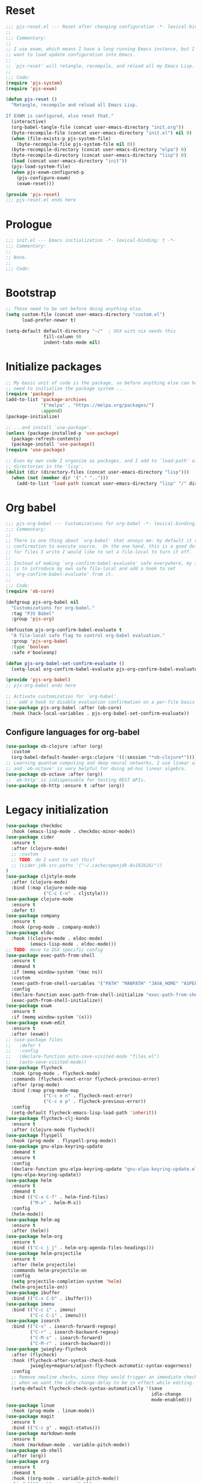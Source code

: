 #+STARTUP: showall
#+PROPERTY: header-args :tangle yes :tangle-mode (identity #o444) :comments org :padline no
* Reset
#+begin_src emacs-lisp :tangle lisp/pjs/pjs-reset.el :comments none
;;; pjs-reset.el --- Reset after changing configuration -*- lexical-binding: t; -*-
;;
;;; Commentary:
;;
;; I use exwm, which means I have a long running Emacs instance, but I don't
;; want to load update configuration into Emacs.
;;
;; `pjs-reset' will retangle, recompile, and reload all my Emacs Lisp.
;;
;;; Code:
(require 'pjs-system)
(require 'pjs-exwm)

(defun pjs-reset ()
  "Retangle, recompile and reload all Emacs Lisp.

If EXWM is configured, also reset that."
  (interactive)
  (org-babel-tangle-file (concat user-emacs-directory "init.org"))
  (byte-recompile-file (concat user-emacs-directory "init.el") nil 0)
  (when (file-exists-p pjs-system-file)
    (byte-recompile-file pjs-system-file nil 0))
  (byte-recompile-directory (concat user-emacs-directory "elpa") 0)
  (byte-recompile-directory (concat user-emacs-directory "lisp") 0)
  (load (concat user-emacs-directory "init"))
  (pjs-load-system-file)
  (when pjs-exwm-configured-p
    (pjs-configure-exwm)
    (exwm-reset)))

(provide 'pjs-reset)
;;; pjs-reset.el ends here
#+end_src
* Prologue
#+begin_src emacs-lisp :comments none
;;; init.el --- Emacs initialization -*- lexical-binding: t -*-
;;; Commentary:
;;
;; None.
;;
;;; Code:
#+end_src
* Bootstrap
#+begin_src emacs-lisp
;; These need to be set before doing anything else.
(setq custom-file (concat user-emacs-directory "custom.el")
      load-prefer-newer t)

(setq-default default-directory "~/"  ; OSX with nix needs this
              fill-column 90
              indent-tabs-mode nil)
#+end_src
* Initialize packages
#+begin_src emacs-lisp
;; My basic unit of code is the package, so before anything else can happen I
;; need to initialize the package system ...
(require 'package)
(add-to-list 'package-archives
             '("melpa" . "https://melpa.org/packages/")
             :append)
(package-initialize)

;; ...and install `use-package'.
(unless (package-installed-p 'use-package)
  (package-refresh-contents)
  (package-install 'use-package))
(require 'use-package)

;; Even my own code I organize as packages, and I add to `load-path' all the
;; directories in the 'lisp'.
(dolist (dir (directory-files (concat user-emacs-directory "lisp")))
  (when (not (member dir '("." "..")))
    (add-to-list 'load-path (concat user-emacs-directory "lisp" "/" dir))))
#+end_src
* Org babel
#+begin_src emacs-lisp :tangle lisp/pjs/pjs-org-babel.el :comments none
;;; pjs-org-babel --- Customizations for org-babel -*- lexical-binding: t; -*-
;;; Commentary:
;;
;; There is one thing about `org-babel' that annoys me: by default it requires
;; confirmation to execute source.  On the one hand, this is a good default, but
;; for files I write I would like to set a file-local to turn it off.
;;
;; Instead of making `org-confirm-babel-evaluate' safe everywhere, my solution
;; is to introduce my own safe file-local and add a hook to set
;; `org-confirm-babel-evaluate' from it.
;;
;;; Code:
(require 'ob-core)

(defgroup pjs-org-babel nil
  "Customizations for org-babel."
  :tag "PJS Babel"
  :group 'pjs-org)

(defcustom pjs-org-confirm-babel-evaluate t
  "A file-local safe flag to control org-babel evaluation."
  :group 'pjs-org-babel
  :type 'boolean
  :safe #'booleanp)

(defun pjs-org-babel-set-confirm-evaluate ()
  (setq-local org-confirm-babel-evaluate pjs-org-confirm-babel-evaluate))

(provide 'pjs-org-babel)
;; pjs-org-babel ends here
#+end_src

#+begin_src emacs-lisp
;; Activate customization for `org-babel'.
;; - add a hook to disable evaluation confirmation on a per-file basis
(use-package pjs-org-babel :after (ob-core)
  :hook (hack-local-variables . pjs-org-babel-set-confirm-evaluate))
#+end_src
** Configure languages for org-babel
#+begin_src emacs-lisp
(use-package ob-clojure :after (org)
  :custom
  (org-babel-default-header-args:clojure '((:session "*ob-clojure*"))))
;; Learning quantum computing and deep neural networks, I use linear algebra,
;; and `ob-octave' is very helpful for doing ad-hoc linear algebra.
(use-package ob-octave :after (org))
;; `ob-http' is indispensable for testing REST APIs.
(use-package ob-http :ensure t :after (org))
#+end_src
* Legacy initialization
#+begin_src emacs-lisp
(use-package checkdoc
  :hook (emacs-lisp-mode . checkdoc-minor-mode))
(use-package cider
  :ensure t
  :after (clojure-mode)
  ;; :custom
  ;; TODO: do I want to set this?
  ;; (cider-jdk-src-paths '("~/.cache/openjdk-8u192b26/"))
)
(use-package cljstyle-mode
  :after (clojure-mode)
  :bind (:map clojure-mode-map
              ("C-c C-n" . cljstyle)))
(use-package clojure-mode
  :ensure t
  :defer t)
(use-package company
  :ensure t
  :hook (prog-mode . company-mode))
(use-package eldoc
  :hook ((clojure-mode . eldoc-mode)
         (emacs-lisp-mode . eldoc-mode)))
;; TODO: move to OSX specific config
(use-package exec-path-from-shell
  :ensure t
  :demand t
  :if (memq window-system '(mac ns))
  :custom
  (exec-path-from-shell-variables '("PATH" "MANPATH" "JAVA_HOME" "ASPELL_CONF"))
  :config
  (declare-function exec-path-from-shell-initialize "exec-path-from-shell.el")
  (exec-path-from-shell-initialize))
(use-package exwm
  :ensure t
  :if (memq window-system '(x)))
(use-package exwm-edit
  :ensure t
  :after (exwm))
;; (use-package files
;;   :defer t
;;   :config
;;   (declare-function auto-save-visited-mode "files.el")
;;   (auto-save-visited-mode))
(use-package flycheck
  :hook (prog-mode . flycheck-mode)
  :commands (flycheck-next-error flycheck-previous-error)
  :after (prog-mode)
  :bind (:map prog-mode-map
              ("C-c e n" . flycheck-next-error)
              ("C-c e p" . flycheck-previous-error))
  :config
  (setq-default flycheck-emacs-lisp-load-path 'inherit))
(use-package flycheck-clj-kondo
  :ensure t
  :after (clojure-mode flycheck))
(use-package flyspell
  :hook (prog-mode . flyspell-prog-mode))
(use-package gnu-elpa-keyring-update
  :demand t
  :ensure t
  :config
  (declare-function gnu-elpa-keyring-update "gnu-elpa-keyring-update.el")
  (gnu-elpa-keyring-update))
(use-package helm
  :ensure t
  :demand t
  :bind (("C-x C-f" . helm-find-files)
         ("M-x" . helm-M-x))
  :config
  (helm-mode))
(use-package helm-ag
  :ensure t
  :after (helm))
(use-package helm-org
  :ensure t
  :bind (("C-c j j" . helm-org-agenda-files-headings)))
(use-package helm-projectile
  :ensure t
  :after (helm projectile)
  :commands helm-projectile-on
  :config
  (setq projectile-completion-system 'helm)
  (helm-projectile-on))
(use-package ibuffer
  :bind (("C-x C-b" . ibuffer)))
(use-package imenu
  :bind (("C-c i" . imenu)
         ("C-c C-i" . imenu)))
(use-package isearch
  :bind (("C-s" . isearch-forward-regexp)
         ("C-r" . isearch-backward-regexp)
         ("C-M-s" . isearch-forward)
         ("C-M-r" . isearch-backward)))
(use-package jwiegley-flycheck
  :after (flycheck)
  :hook (flycheck-after-syntax-check-hook
         jwiegley+magnars/adjust-flycheck-automatic-syntax-eagerness)
  :config
  ;; Remove newline checks, since they would trigger an immediate check
  ;; when we want the idle-change-delay to be in effect while editing.
  (setq-default flycheck-check-syntax-automatically '(save
                                                      idle-change
                                                      mode-enabled)))
(use-package linum
  :hook (prog-mode . linum-mode))
(use-package magit
  :ensure t
  :bind (("C-c g" . magit-status)))
(use-package markdown-mode
  :ensure t
  :hook (markdown-mode . variable-pitch-mode))
(use-package ob-shell
  :after (org))
(use-package org
  :ensure t
  :demand t
  :hook ((org-mode . variable-pitch-mode))
  :bind (("C-c b" . org-switchb)
         ("C-c o o" . org-cycle-agenda-files)
         ("C-c j r". org-refile-goto-last-stored)
         ("C-c j c". org-capture-goto-last-stored)))
(use-package org-autolist
  :ensure t
  :after (org)
  :hook (org-mode . org-autolist-mode))
(use-package org-capture
  :bind (("C-c c" . org-capture)))
(use-package org-drill
  :ensure t
  :defer t
  :commands (org-drill)
  :bind (("C-c d" . pjs-org-drill-or-resume))
  :config
  (declare-function org-drill-hide-region "org-drill.el")
  (defun pjs-org-drill-hide-comments ()
    "Hide comments."
    (save-excursion
      (while (re-search-forward "^#[^+].*$" nil t)
        (org-drill-hide-region (match-beginning 0) (match-end 0)))))
  (advice-add 'org-drill-hide-comments :override 'pjs-org-drill-hide-comments)
  (defun pjs-org-drill-or-resume ()
    (interactive)
    (if (and org-drill-last-session
             (org-drill-entries-pending-p org-drill-last-session))
        (org-drill-resume)
      (org-drill))))
(use-package org-habit
  :after (org))
(use-package org-id
  :after (org))
(use-package org-protocol
  :after (org))
(use-package paredit
  :ensure t
  :hook ((clojure-mode emacs-lisp-mode) . paredit-mode))
(use-package paren
  :demand t
  :config
  (declare-function show-paren-mode "paren.el")
  (show-paren-mode 1))
(use-package pdf-tools
  :ensure t
  :demand t
  :config
  (declare-function pdf-tools-install "pdf-tools.el")
  (pdf-tools-install))
(use-package pinentry
  :ensure t
  :demand t
  :config
  (declare-function pinentry-start "pinentry.el")
  (pinentry-start))
(use-package pjs
  :demand t
  :hook (prog-mode . pjs-prog-mode-local-bindings)
  :bind (("<XF86Tools>" . pjs-show-xfce-settings)
         ("C-c e s" . pjs-suspend)
         ("C-c e l" . pjs-lock-screen)
         ("C-c r" . pjs-revert)
         ("C-c u" . pjs-pop-read-queue)
         ("C-c D" . er-delete-file-and-buffer)))
(use-package pjs-clubhouse
  :hook (clojure-mode . pjs-given-when-then-font-lock))
(use-package pjs-emacs-lisp
  :hook (emacs-lisp-mode . pjs-add-eval-buffer-binding))
(use-package pjs-exwm
  :commands pjs-configure-exwm
  :hook (exwm-init . pjs-start-initial-programs))
(use-package pjs-org
  :commands (pjs-ensure-ending-newline)
  :hook ((hack-local-variables . pjs-set-org-confirm-babel-evaluate))
  :bind (("C-c a" . pjs-org-agenda)
         :map org-agenda-mode-map
         ("C-c C-x ^" . pjs-org-agenda-restrict-to-heading)
         :map org-mode-map
         ("C-x n u" . pjs-org-narrow-to-parent))
  :hook (org-insert-heading . pjs-org-insert-created-property))
(use-package pjs-org-cosmetics
  :after (org))
(use-package pjs-prog-mode
  :hook (prog-mode . pjs-todo-font-lock))
(use-package pjs-reset
  :bind (("s-r" . pjs-reset)))
(use-package pjs-secrets)
(use-package pjs-system
  :commands pjs-load-system-file)
(use-package projectile
  :ensure t
  :bind-keymap
  (("s-p" . projectile-command-map)
   ("C-c p" . projectile-command-map))
  :config
  (declare-function projectile-mode "projectile.el")
  (projectile-mode +1))
(use-package saveplace
  :demand t
  :config
  (setq-default save-place t))
(use-package scroll-bar
  :demand t
  :config
  (declare-function scroll-bar-mode "scroll-bar.el")
  (scroll-bar-mode -1))
(use-package simple
  :hook (prog-mode . column-number-mode))
(use-package tc
  :after (magit)
  :bind (:map git-commit-mode-map
              ("C-c l" . tc/insert-clubhouse-story-url)
              ("C-c C-l" . tc/insert-clubhouse-story-url)
              ("C-c a" . tc/insert-co-authored-by)
              ("C-c C-a" . tc/insert-co-authored-by)))
(use-package typo
  :ensure t
  :hook ((markdown-mode org-mode) . typo-mode))
(use-package visual-fill-column
  :ensure t
  :hook (((markdown-mode org-mode) . visual-fill-column-mode)
         (visual-fill-column-mode . visual-line-mode))
  :config
  (advice-add 'text-scale-adjust :after 'visual-fill-column-adjust))
(use-package whitespace
  :hook (prog-mode . whitespace-mode))
(use-package writegood-mode
  :ensure t
  :hook text-mode)
(use-package zk
  :hook (org-mode . zk-navigate-keys)
  :bind (("C-c z z" . zk)))

;; Configuration
(global-set-key (kbd "C-x n r") 'narrow-to-region)
(put 'narrow-to-region 'disabled nil)

(when (file-exists-p custom-file)
  (load custom-file))

(require 'server)
(when (not (eq (server-running-p) 't))
  (server-start))

(require 'pjs-system)
(pjs-load-system-file)
#+end_src
* Epilogue
#+begin_src emacs-lisp
(provide 'init)
;;; init.el ends here
#+end_src
* File local variables
# Local Variables:
# eval: (typo-mode -1)
# fill-column: 89
# org-id-link-to-org-use-id: 'use-existing
# End:
